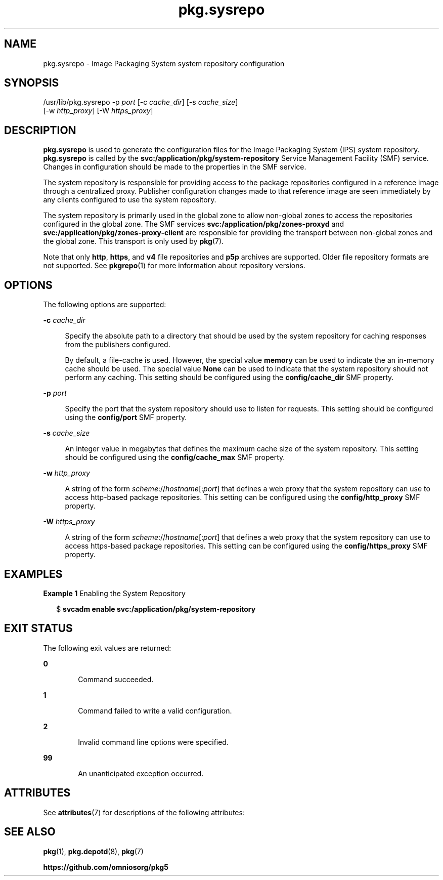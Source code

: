 '\" te
.\" Copyright (c) 2007, 2013, Oracle and/or its affiliates. All rights reserved.
.TH pkg.sysrepo 8 "21 May 2013" "OmniOS" "System Administration Commands"
.SH NAME
pkg.sysrepo \- Image Packaging System system repository configuration
.SH SYNOPSIS
.LP
.nf
/usr/lib/pkg.sysrepo -p \fIport\fR [-c \fIcache_dir\fR] [-s \fIcache_size\fR]
    [-w \fIhttp_proxy\fR] [-W \fIhttps_proxy\fR]
.fi

.SH DESCRIPTION
.sp
.LP
\fBpkg.sysrepo\fR is used to generate the configuration files for the Image Packaging System (IPS) system repository. \fBpkg.sysrepo\fR is called by the \fBsvc:/application/pkg/system-repository\fR Service Management Facility (SMF) service. Changes in configuration should be made to the properties in the SMF service.
.sp
.LP
The system repository is responsible for providing access to the package repositories configured in a reference image through a centralized proxy. Publisher configuration changes made to that reference image are seen immediately by any clients configured to use the system repository.
.sp
.LP
The system repository is primarily used in the global zone to allow non-global zones to access the repositories configured in the global zone. The SMF services \fBsvc:/application/pkg/zones-proxyd\fR and \fBsvc:/application/pkg/zones-proxy-client\fR are responsible for providing the transport between non-global zones and the global zone. This transport is only used by \fBpkg\fR(7).
.sp
.LP
Note that only \fBhttp\fR, \fBhttps\fR, and \fBv4\fR file repositories and \fBp5p\fR archives are supported. Older file repository formats are not supported. See \fBpkgrepo\fR(1) for more information about repository versions.
.SH OPTIONS
.sp
.LP
The following options are supported:
.sp
.ne 2
.mk
.na
\fB-c\fR \fIcache_dir\fR
.ad
.sp .6
.RS 4n
Specify the absolute path to a directory that should be used by the system repository for caching responses from the publishers configured.
.sp
By default, a file-cache is used. However, the special value \fBmemory\fR can be used to indicate the an in-memory cache should be used. The special value \fBNone\fR can be used to indicate that the system repository should not perform any caching. This setting should be configured using the \fBconfig/cache_dir\fR SMF property.
.RE

.sp
.ne 2
.mk
.na
\fB-p\fR \fIport\fR
.ad
.sp .6
.RS 4n
Specify the port that the system repository should use to listen for requests. This setting should be configured using the \fBconfig/port\fR SMF property.
.RE

.sp
.ne 2
.mk
.na
\fB-s\fR \fIcache_size\fR
.ad
.sp .6
.RS 4n
An integer value in megabytes that defines the maximum cache size of the system repository. This setting should be configured using the \fBconfig/cache_max\fR SMF property.
.RE

.sp
.ne 2
.mk
.na
\fB-w\fR \fIhttp_proxy\fR
.ad
.sp .6
.RS 4n
A string of the form \fB\fIscheme\fR://\fIhostname\fR[:\fIport\fR]\fR that defines a web proxy that the system repository can use to access http-based package repositories. This setting can be configured using the \fBconfig/http_proxy\fR SMF property.
.RE

.sp
.ne 2
.mk
.na
\fB-W\fR \fIhttps_proxy\fR
.ad
.sp .6
.RS 4n
A string of the form \fB\fIscheme\fR://\fIhostname\fR[:\fIport\fR]\fR that defines a web proxy that the system repository can use to access https-based package repositories. This setting can be configured using the \fBconfig/https_proxy\fR SMF property.
.RE

.SH EXAMPLES
.LP
\fBExample 1 \fREnabling the System Repository
.sp
.in +2
.nf
$ \fBsvcadm enable svc:/application/pkg/system-repository\fR
.fi
.in -2
.sp

.SH EXIT STATUS
.sp
.LP
The following exit values are returned:
.sp
.ne 2
.mk
.na
\fB0\fR
.ad
.RS 6n
.rt
Command succeeded.
.RE

.sp
.ne 2
.mk
.na
\fB1\fR
.ad
.RS 6n
.rt
Command failed to write a valid configuration.
.RE

.sp
.ne 2
.mk
.na
\fB2\fR
.ad
.RS 6n
.rt
Invalid command line options were specified.
.RE

.sp
.ne 2
.mk
.na
\fB99\fR
.ad
.RS 6n
.rt
An unanticipated exception occurred.
.RE

.SH ATTRIBUTES
.sp
.LP
See \fBattributes\fR(7) for descriptions of the following attributes:
.sp

.sp
.TS
tab() box;
cw(2.75i) |cw(2.75i)
lw(2.75i) |lw(2.75i)
.
ATTRIBUTE TYPEATTRIBUTE VALUE
_
Availability\fBpackage/pkg\fR
_
Interface StabilityUncommitted
.TE

.SH SEE ALSO
.sp
.LP
\fBpkg\fR(1), \fBpkg.depotd\fR(8), \fBpkg\fR(7)
.sp
.LP
\fBhttps://github.com/omniosorg/pkg5\fR
